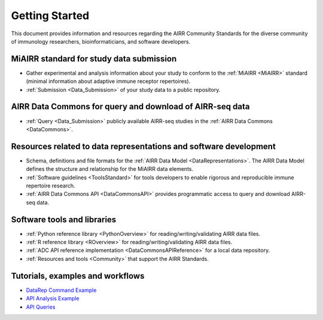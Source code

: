 =======================
Getting Started
=======================

This document provides information and resources regarding
the AIRR Community Standards for the diverse community of immunology
researchers, bioinformaticians, and software developers.

MiAIRR standard for study data submission
-----------------------------------------

+ Gather experimental and analysis information about your study to conform to the :ref:`MiAIRR <MiAIRR>` standard
  (minimal information about adaptive immune receptor repertoires).

+ :ref:`Submission <Data_Submission>` of your study data to a public repository.

AIRR Data Commons for query and download of AIRR-seq data
---------------------------------------------------------

+ :ref:`Query <Data_Submission>` publicly available AIRR-seq studies in the :ref:`AIRR Data Commons <DataCommons>`.

Resources related to data representations and software development
------------------------------------------------------------------

+ Schema, definitions and file formats for the :ref:`AIRR Data Model <DataRepresentations>`. The AIRR Data Model
  defines the structure and relationship for the MiAIRR data elements.

+ :ref:`Software guidelines <ToolsStandard>` for tools developers to enable rigorous and reproducible immune
  repertoire research.

+ :ref:`AIRR Data Commons API <DataCommonsAPI>` provides programmatic access to query and download AIRR-seq data.

Software tools and libraries
----------------------------

+ :ref:`Python reference library <PythonOverview>` for reading/writing/validating AIRR data files.

+ :ref:`R reference library <ROverview>` for reading/writing/validating AIRR data files.

+ :ref:`ADC API reference implementation <DataCommonsAPIReference>` for a local data repository.

+ :ref:`Resources and tools <Community>` that support the AIRR Standards.

Tutorials, examples and workflows
---------------------------------

* `DataRep Command Example <examples/datarep_cmd_example>`_
* `API Analysis Example <examples/api_analysis_example>`_
* `API Queries <examples/api_queries>`_
